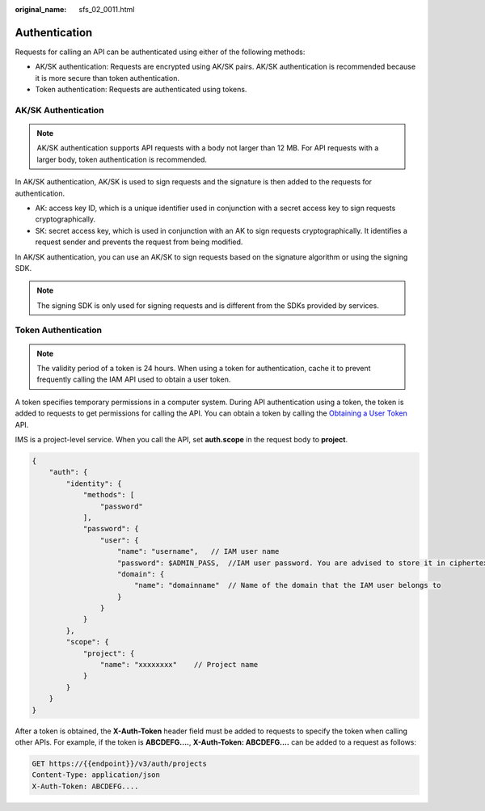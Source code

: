 :original_name: sfs_02_0011.html

.. _sfs_02_0011:

Authentication
==============

Requests for calling an API can be authenticated using either of the following methods:

-  AK/SK authentication: Requests are encrypted using AK/SK pairs. AK/SK authentication is recommended because it is more secure than token authentication.
-  Token authentication: Requests are authenticated using tokens.

AK/SK Authentication
--------------------

.. note::

   AK/SK authentication supports API requests with a body not larger than 12 MB. For API requests with a larger body, token authentication is recommended.

In AK/SK authentication, AK/SK is used to sign requests and the signature is then added to the requests for authentication.

-  AK: access key ID, which is a unique identifier used in conjunction with a secret access key to sign requests cryptographically.
-  SK: secret access key, which is used in conjunction with an AK to sign requests cryptographically. It identifies a request sender and prevents the request from being modified.

In AK/SK authentication, you can use an AK/SK to sign requests based on the signature algorithm or using the signing SDK.

.. note::

   The signing SDK is only used for signing requests and is different from the SDKs provided by services.

Token Authentication
--------------------

.. note::

   The validity period of a token is 24 hours. When using a token for authentication, cache it to prevent frequently calling the IAM API used to obtain a user token.

A token specifies temporary permissions in a computer system. During API authentication using a token, the token is added to requests to get permissions for calling the API. You can obtain a token by calling the `Obtaining a User Token <https://docs.otc.t-systems.com/en-us/api/iam/en-us_topic_0057845583.html>`__ API.

IMS is a project-level service. When you call the API, set **auth.scope** in the request body to **project**.

.. code-block::

   {
       "auth": {
           "identity": {
               "methods": [
                   "password"
               ],
               "password": {
                   "user": {
                       "name": "username",   // IAM user name
                       "password": $ADMIN_PASS,  //IAM user password. You are advised to store it in ciphertext in the configuration file or an environment variable and decrypt it when needed to ensure security.
                       "domain": {
                           "name": "domainname"  // Name of the domain that the IAM user belongs to
                       }
                   }
               }
           },
           "scope": {
               "project": {
                   "name": "xxxxxxxx"    // Project name
               }
           }
       }
   }

After a token is obtained, the **X-Auth-Token** header field must be added to requests to specify the token when calling other APIs. For example, if the token is **ABCDEFG....**, **X-Auth-Token: ABCDEFG....** can be added to a request as follows:

.. code-block:: text

   GET https://{{endpoint}}/v3/auth/projects
   Content-Type: application/json
   X-Auth-Token: ABCDEFG....
